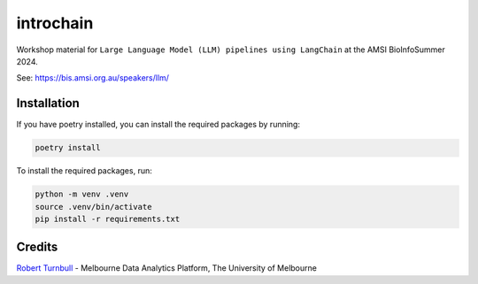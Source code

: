 ====================
introchain
====================

Workshop material for ``Large Language Model (LLM) pipelines using LangChain`` at the AMSI BioInfoSummer 2024.

See: https://bis.amsi.org.au/speakers/llm/

Installation
============

If you have poetry installed, you can install the required packages by running:

.. code-block:: bash

    poetry install

To install the required packages, run:

.. code-block:: bash

    python -m venv .venv
    source .venv/bin/activate
    pip install -r requirements.txt


Credits
===============

`Robert Turnbull <https://robturnbull.com>`_ - Melbourne Data Analytics Platform, The University of Melbourne


